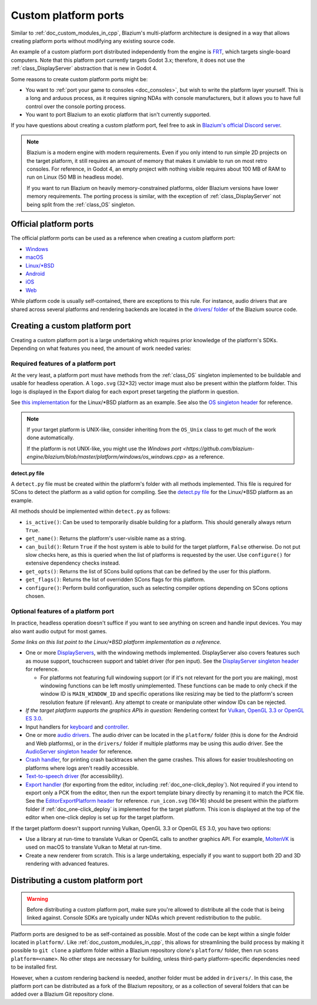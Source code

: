 .. _doc_custom_platform_ports:

Custom platform ports
=====================

Similar to :ref:`doc_custom_modules_in_cpp`, Blazium's multi-platform architecture
is designed in a way that allows creating platform ports without modifying any
existing source code.

An example of a custom platform port distributed independently from the engine
is `FRT <https://github.com/efornara/frt>`__, which targets single-board
computers. Note that this platform port currently targets Godot 3.x; therefore,
it does not use the :ref:`class_DisplayServer` abstraction that is new in Godot 4.

Some reasons to create custom platform ports might be:

- You want to :ref:`port your game to consoles <doc_consoles>`, but wish to
  write the platform layer yourself. This is a long and arduous process, as it
  requires signing NDAs with console manufacturers, but it allows you to have
  full control over the console porting process.
- You want to port Blazium to an exotic platform that isn't currently supported.

If you have questions about creating a custom platform port, feel free to ask in
`Blazium's official Discord server <https://chat.blazium.app>`__.

.. note::

    Blazium is a modern engine with modern requirements. Even if you only
    intend to run simple 2D projects on the target platform, it still requires
    an amount of memory that makes it unviable to run on most retro consoles.
    For reference, in Godot 4, an empty project with nothing visible requires
    about 100 MB of RAM to run on Linux (50 MB in headless mode).

    If you want to run Blazium on heavily memory-constrained platforms, older
    Blazium versions have lower memory requirements. The porting process is
    similar, with the exception of :ref:`class_DisplayServer` not being split
    from the :ref:`class_OS` singleton.

Official platform ports
-----------------------

The official platform ports can be used as a reference when creating a custom platform port:

- `Windows <https://github.com/blazium-engine/blazium/tree/master/platform/windows>`__
- `macOS <https://github.com/blazium-engine/blazium/tree/master/platform/macos>`__
- `Linux/\*BSD <https://github.com/blazium-engine/blazium/tree/master/platform/linuxbsd>`__
- `Android <https://github.com/blazium-engine/blazium/tree/master/platform/android>`__
- `iOS <https://github.com/blazium-engine/blazium/tree/master/platform/ios>`__
- `Web <https://github.com/blazium-engine/blazium/tree/master/platform/web>`__

While platform code is usually self-contained, there are exceptions to this
rule. For instance, audio drivers that are shared across several platforms and
rendering backends are located in the
`drivers/ folder <https://github.com/blazium-engine/blazium/tree/master/drivers>`__
of the Blazium source code.

Creating a custom platform port
-------------------------------

Creating a custom platform port is a large undertaking which requires prior
knowledge of the platform's SDKs. Depending on what features you need, the
amount of work needed varies:

Required features of a platform port
^^^^^^^^^^^^^^^^^^^^^^^^^^^^^^^^^^^^

At the very least, a platform port must have methods from the :ref:`class_OS`
singleton implemented to be buildable and usable for headless operation.
A ``logo.svg`` (32×32) vector image must also be present within the platform
folder. This logo is displayed in the Export dialog for each export preset
targeting the platform in question.

See `this implementation <https://github.com/blazium-engine/blazium/blob/master/platform/linuxbsd/os_linuxbsd.cpp>`__
for the Linux/\*BSD platform as an example. See also the
`OS singleton header <https://github.com/blazium-engine/blazium/blob/master/core/os/os.h>`__
for reference.

.. note::

    If your target platform is UNIX-like, consider inheriting from the ``OS_Unix``
    class to get much of the work done automatically.

    If the platform is not UNIX-like, you might use the
    `Windows port <https://github.com/blazium-engine/blazium/blob/master/platform/windows/os_windows.cpp>`
    as a reference.

**detect.py file**

A ``detect.py`` file must be created within the platform's folder with all
methods implemented. This file is required for SCons to detect the platform as a
valid option for compiling. See the
`detect.py file <https://github.com/blazium-engine/blazium/blob/master/platform/linuxbsd/detect.py>`__
for the Linux/\*BSD platform as an example.

All methods should be implemented within ``detect.py`` as follows:

- ``is_active()``: Can be used to temporarily disable building for a platform.
  This should generally always return ``True``.
- ``get_name()``: Returns the platform's user-visible name as a string.
- ``can_build()``: Return ``True`` if the host system is able to build for the
  target platform, ``False`` otherwise. Do not put slow checks here, as this is
  queried when the list of platforms is requested by the user. Use
  ``configure()`` for extensive dependency checks instead.
- ``get_opts()``: Returns the list of SCons build options that can be defined by
  the user for this platform.
- ``get_flags()``: Returns the list of overridden SCons flags for this platform.
- ``configure()``: Perform build configuration, such as selecting compiler
  options depending on SCons options chosen.

Optional features of a platform port
^^^^^^^^^^^^^^^^^^^^^^^^^^^^^^^^^^^^

In practice, headless operation doesn't suffice if you want to see anything on
screen and handle input devices. You may also want audio output for most
games.

*Some links on this list point to the Linux/\*BSD platform implementation as a reference.*

- One or more `DisplayServers <https://github.com/blazium-engine/blazium/blob/master/platform/linuxbsd/x11/display_server_x11.cpp>`__,
  with the windowing methods implemented. DisplayServer also covers features such
  as mouse support, touchscreen support and tablet driver (for pen input).
  See the
  `DisplayServer singleton header <https://github.com/blazium-engine/blazium/blob/master/servers/display_server.h>`__
  for reference.

  - For platforms not featuring full windowing support (or if it's not relevant
    for the port you are making), most windowing functions can be left mostly
    unimplemented. These functions can be made to only check if the window ID is
    ``MAIN_WINDOW_ID`` and specific operations like resizing may be tied to the
    platform's screen resolution feature (if relevant). Any attempt to create
    or manipulate other window IDs can be rejected.
- *If the target platform supports the graphics APIs in question:* Rendering
  context for `Vulkan <https://github.com/blazium-engine/blazium/blob/master/platform/linuxbsd/x11/vulkan_context_x11.cpp>`__,
  `OpenGL 3.3 or OpenGL ES 3.0 <https://github.com/blazium-engine/blazium/blob/master/platform/linuxbsd/x11/gl_manager_x11.cpp>`__.
- Input handlers for `keyboard <https://github.com/blazium-engine/blazium/blob/master/platform/linuxbsd/x11/key_mapping_x11.cpp>`__
  and `controller <https://github.com/blazium-engine/blazium/blob/master/platform/linuxbsd/joypad_linux.cpp>`__.
- One or more `audio drivers <https://github.com/blazium-engine/blazium/blob/master/drivers/pulseaudio/audio_driver_pulseaudio.cpp>`__.
  The audio driver can be located in the ``platform/`` folder (this is done for
  the Android and Web platforms), or in the ``drivers/`` folder if multiple
  platforms may be using this audio driver. See the
  `AudioServer singleton header <https://github.com/blazium-engine/blazium/blob/master/servers/audio_server.h>`__
  for reference.
- `Crash handler <https://github.com/blazium-engine/blazium/blob/master/platform/linuxbsd/crash_handler_linuxbsd.cpp>`__,
  for printing crash backtraces when the game crashes. This allows for easier
  troubleshooting on platforms where logs aren't readily accessible.
- `Text-to-speech driver <https://github.com/blazium-engine/blazium/blob/master/platform/linuxbsd/tts_linux.cpp>`__
  (for accessibility).
- `Export handler <https://github.com/blazium-engine/blazium/tree/master/platform/linuxbsd/export>`__
  (for exporting from the editor, including :ref:`doc_one-click_deploy`).
  Not required if you intend to export only a PCK from the editor, then run the
  export template binary directly by renaming it to match the PCK file. See the
  `EditorExportPlatform header <https://github.com/blazium-engine/blazium/blob/master/editor/export/editor_export_platform.h>`__
  for reference.
  ``run_icon.svg`` (16×16) should be present within the platform folder if
  :ref:`doc_one-click_deploy` is implemented for the target platform. This icon
  is displayed at the top of the editor when one-click deploy is set up for the
  target platform.

If the target platform doesn't support running Vulkan, OpenGL 3.3 or OpenGL ES 3.0,
you have two options:

- Use a library at run-time to translate Vulkan or OpenGL calls to another graphics API.
  For example, `MoltenVK <https://moltengl.com/moltenvk/>`__ is used on macOS
  to translate Vulkan to Metal at run-time.
- Create a new renderer from scratch. This is a large undertaking, especially if
  you want to support both 2D and 3D rendering with advanced features.

Distributing a custom platform port
-----------------------------------

.. warning::

    Before distributing a custom platform port, make sure you're allowed to
    distribute all the code that is being linked against. Console SDKs are
    typically under NDAs which prevent redistribution to the public.

Platform ports are designed to be as self-contained as possible. Most of the
code can be kept within a single folder located in ``platform/``. Like
:ref:`doc_custom_modules_in_cpp`, this allows for streamlining the build process
by making it possible to ``git clone`` a platform folder within a Blazium repository
clone's ``platform/`` folder, then run ``scons platform=<name>``. No other steps are
necessary for building, unless third-party platform-specific dependencies need
to be installed first.

However, when a custom rendering backend is needed, another folder must be added
in ``drivers/``. In this case, the platform port can be distributed as a fork of
the Blazium repository, or as a collection of several folders that can be added
over a Blazium Git repository clone.
